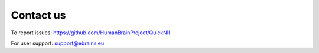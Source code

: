 **Contact us** 
---------------
To report issues: https://github.com/HumanBrainProject/QuickNII

For user support: support@ebrains.eu
